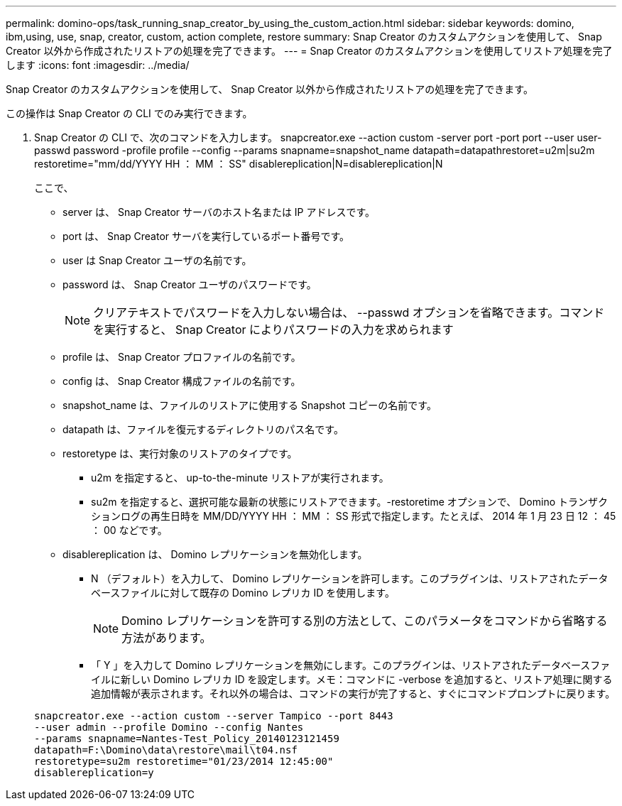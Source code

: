 ---
permalink: domino-ops/task_running_snap_creator_by_using_the_custom_action.html 
sidebar: sidebar 
keywords: domino, ibm,using, use, snap, creator, custom, action complete, restore 
summary: Snap Creator のカスタムアクションを使用して、 Snap Creator 以外から作成されたリストアの処理を完了できます。 
---
= Snap Creator のカスタムアクションを使用してリストア処理を完了します
:icons: font
:imagesdir: ../media/


[role="lead"]
Snap Creator のカスタムアクションを使用して、 Snap Creator 以外から作成されたリストアの処理を完了できます。

この操作は Snap Creator の CLI でのみ実行できます。

. Snap Creator の CLI で、次のコマンドを入力します。 snapcreator.exe --action custom -server port -port port --user user-passwd password -profile profile --config --params snapname=snapshot_name datapath=datapathrestoret=u2m|su2m restoretime="mm/dd/YYYY HH ： MM ： SS" disablereplication|N=disablereplication|N
+
ここで、

+
** server は、 Snap Creator サーバのホスト名または IP アドレスです。
** port は、 Snap Creator サーバを実行しているポート番号です。
** user は Snap Creator ユーザの名前です。
** password は、 Snap Creator ユーザのパスワードです。
+

NOTE: クリアテキストでパスワードを入力しない場合は、 --passwd オプションを省略できます。コマンドを実行すると、 Snap Creator によりパスワードの入力を求められます

** profile は、 Snap Creator プロファイルの名前です。
** config は、 Snap Creator 構成ファイルの名前です。
** snapshot_name は、ファイルのリストアに使用する Snapshot コピーの名前です。
** datapath は、ファイルを復元するディレクトリのパス名です。
** restoretype は、実行対象のリストアのタイプです。
+
*** u2m を指定すると、 up-to-the-minute リストアが実行されます。
*** su2m を指定すると、選択可能な最新の状態にリストアできます。-restoretime オプションで、 Domino トランザクションログの再生日時を MM/DD/YYYY HH ： MM ： SS 形式で指定します。たとえば、 2014 年 1 月 23 日 12 ： 45 ： 00 などです。


** disablereplication は、 Domino レプリケーションを無効化します。
+
*** N （デフォルト）を入力して、 Domino レプリケーションを許可します。このプラグインは、リストアされたデータベースファイルに対して既存の Domino レプリカ ID を使用します。
+

NOTE: Domino レプリケーションを許可する別の方法として、このパラメータをコマンドから省略する方法があります。

*** 「 Y 」を入力して Domino レプリケーションを無効にします。このプラグインは、リストアされたデータベースファイルに新しい Domino レプリカ ID を設定します。メモ：コマンドに -verbose を追加すると、リストア処理に関する追加情報が表示されます。それ以外の場合は、コマンドの実行が完了すると、すぐにコマンドプロンプトに戻ります。




+
[listing]
----
snapcreator.exe --action custom --server Tampico --port 8443
--user admin --profile Domino --config Nantes
--params snapname=Nantes-Test_Policy_20140123121459
datapath=F:\Domino\data\restore\mail\t04.nsf
restoretype=su2m restoretime="01/23/2014 12:45:00"
disablereplication=y
----

